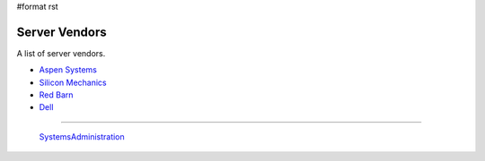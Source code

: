 #format rst

Server Vendors
==============

A list of server vendors.

* `Aspen Systems`_

* `Silicon Mechanics`_

* `Red Barn`_

* Dell_

-------------------------

 SystemsAdministration_

.. ############################################################################

.. _Aspen Systems: https://www.aspsys.com/

.. _Silicon Mechanics: http://www.siliconmechanics.com/

.. _Red Barn: http://redbarnhpc.redbarncomputers.com/

.. _Dell: http://www.dell.com/en-us/

.. _SystemsAdministration: ../SystemsAdministration


